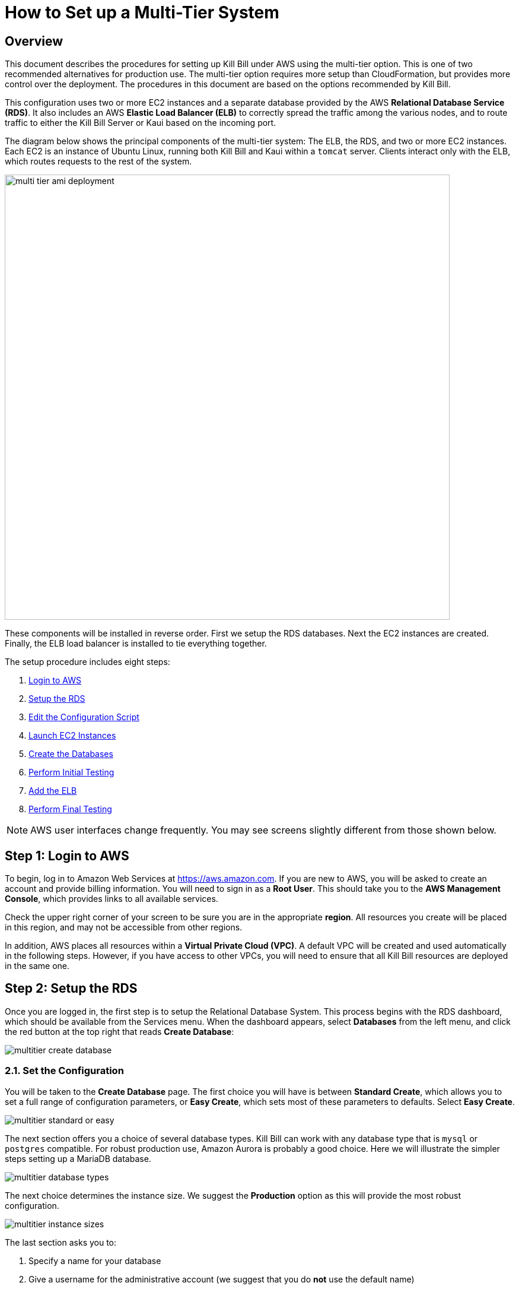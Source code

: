= How to Set up a Multi-Tier System


== Overview

This document describes the procedures for setting up Kill Bill under AWS using the multi-tier option. This is one of two recommended alternatives for production use. The multi-tier option requires more setup than CloudFormation, but provides more control over the deployment. The procedures in this document are based on the options recommended by Kill Bill.

This configuration uses two or more EC2 instances and a separate database provided by the AWS *Relational Database Service (RDS)*. It also includes an AWS *Elastic Load Balancer (ELB)* to correctly spread the traffic among the various nodes, and to route traffic to either the Kill Bill Server or Kaui based on the incoming port.

The diagram below shows the principal components of the multi-tier system: The ELB, the RDS, and two or more EC2 instances. Each EC2 is an instance of Ubuntu Linux, running both Kill Bill and Kaui within a `tomcat` server. Clients interact only with the ELB, which routes requests to the rest of the system.


image::../assets/aws/multi-tier-ami_deployment.svg[width=750,align=center]

These components will be installed in reverse order. First we setup the RDS databases. Next the EC2 instances are created. Finally, the ELB load balancer is installed to tie everything together.

The setup procedure includes eight steps:

. <<step1, Login to AWS>>
. <<step2, Setup the RDS>>
. <<step3, Edit the Configuration Script>>
. <<step4, Launch EC2 Instances>>
. <<step5, Create the Databases>>
. <<step6, Perform Initial Testing>>
. <<step7, Add the ELB>>
. <<step8, Perform Final Testing>>

NOTE: AWS user interfaces change frequently. You may see screens slightly different from those shown below.

[[step1]]
== Step 1: Login to AWS

To begin, log in to Amazon Web Services at https://aws.amazon.com. If you are new to AWS, you will be asked to create an account and provide billing information. You will need to sign in as a *Root User*. This should take you to the *AWS Management Console*, which provides links to all available services.

Check the upper right corner of your screen to be sure you are in the appropriate *region*. All resources you create will be placed in this region, and may not be accessible from other regions.

In addition, AWS places all resources within a *Virtual Private Cloud (VPC)*. A default VPC will be created and used automatically in the following steps. However, if you have access to other VPCs, you will need to ensure that all Kill Bill resources are deployed in the same one.

[[step2]]
== Step 2: Setup the RDS

Once you are logged in, the first step is to setup the Relational Database System. This process begins with the RDS dashboard, which should be available from the Services menu. When the dashboard appears, select *Databases* from the left menu, and click the red button at the top right that reads *Create Database*:

image::../assets/aws/multitier-create-database.png[align=center]

=== 2.1. Set the Configuration

You will be taken to the *Create Database* page. The first choice you will have is between *Standard Create*, which allows you to set a full range of configuration parameters, or *Easy Create*, which sets most of these parameters to defaults. Select *Easy Create*.

image::../assets/aws/multitier-standard-or-easy.png[align=center]

The next section offers you a choice of several database types. Kill Bill can work with any database type that is `mysql` or `postgres` compatible. For robust production use, Amazon Aurora is probably a good choice. Here we will illustrate the simpler steps setting up a MariaDB database.

image::../assets/aws/multitier-database-types.png[align=center]

The next choice determines the instance size. We suggest the *Production* option as this will provide the most robust configuration.

image::../assets/aws/multitier-instance-sizes.png[align=center]

The last section asks you to:

1. Specify a name for your database
2. Give a username for the administrative account (we suggest that you do *not* use the default name)
3. Provide a password for the administrative acount (we suggest you let AWS generate one for you)

image::../assets/aws/multitier-names-and-password.png[align=center]

=== 2.2. Create the Database Manager

When the password is setup and confirmed, click *Create Database* in the lower right corner. You will return to the main Databases screen, which should now look like this:

image::../assets/aws/multitier-database-starting.png[align=center]

This display shows that your database is starting. After a few minutes, the status will change to *Available* (You may need to reload the page to see this). You will also have a chance to see the password, in case it was autogenerated. Save this password, as you will need it later.

At this time you can click on the database name to get more information. You should see a panel named *Connectivity and Security*. The left side of this panel shows the full name of the endpoint, which you will need shortly, and the port number, which is normally 3306.

image::../assets/aws/multitier-connectivity-and-security.png[align=center]

=== 2.3. Setup the Security Rules

Lastly, on the *Connectivity and Security* panel, locate and click on the link for the default VPC security group. You will need to add an inbound security rule because the database by default does not allow external access. In the panel for this group, click on *Inbound Rules* and select *Edit Inbound Rules*. Next, click on *Add rule*. In the *Type* column select `MYSQL/Aurora`. The port will be set to 3306 automatically. In the *Source* column, click on the search icon and select `0.0.0.0/0`. Finally, click on *Save Rules* in the bottom right. Your database is ready to go.

[NOTE]
====
The current security configuration allows open access to the database from any IP address, which can pose significant security risks. Exposing a database to the public internet without proper restrictions is generally not recommended as it may lead to potential vulnerabilities and make your data susceptible to attacks.

To ensure robust protection, it is essential to promptly update the database security settings after completing the Multi-Tier setup. We recommend restricting access so that only EC2 instances running Kill Bill and Kaui are permitted to connect to the database.
====

[[step3]]
== Step 3: Create the Databases

Kill Bill requires two databases, with the names `killbill` and `kaui`. We provide predefined schemas for these databases.

To create the databases, you will need to login to one of your instances as described above. Once you are logged in, you can use the `mysql` command to create the two databases `killbill` and `kaui`. The credentials required for this command are the same ones you set up for the database in step 2.1 above. 

Note that the host <DB-Endpoint-Writer-Instance> should *not* include the port number and there is no space after `-h` and `-u` options.

The password will not be echoed when it is typed.

[source,bash]
----
> mysql -h<DB-Endpoint-Writer-Instance> -u<DB-Username> -p
Enter Password:
mysql> create database killbill;
mysql> create database kaui;
mysql> exit
----
The next step is to install the schemas. These can be found at:

* killbill schema: `https://docs.killbill.io/latest/ddl.sql`
* kaui schema: `https://github.com/killbill/killbill-admin-ui/blob/master/db/ddl.sql`

One easy way to do this is to return to your local computer (type `exit`) and download the schemas (give them distinct names), then use the `sftp` command to upload them to your EC2 instance home directory with the commands:

[source,bash]
----
sftp -i PRIVATE_KEY.pem ubuntu@INSTANCE_IP
put killbill.ddl
put kaui.ddl
exit
----

Once the files are successfully uploaded, login again to your instance using the `ssh` command. You can now install the schemas:

[source,bash]
----
> mysql -h<DB-Endpoint-Writer-Instance> -u<DB-Username> -p<DB-Password> < killbill.ddl

> mysql -h<DB-Endpoint-Writer-Instance> -u<DB-Username> -p<DB-Password> < kaui.ddl
----
To ensure that the databases are setup correctly, login to `mysql` again, then try the SHOW TABLES command:

[source,bash]
----
> mysql -h<DB-Endpoint-Writer-Instance> -u<DB-Username> -p<DB-Password>

use killbill;
show tables;
use kaui;
show tables;
exit
----


[[step4]]
== Step 4: Edit the Configuration Script

To configure the EC2 instances and establish their connection to the databases, you'll need to provide essential information. Fortunately, Kill Bill and Kaui are equipped to read environment variables, making the setup more straightforward. For your convenience, we have a concise configuration script available to streamline this process. Below is the template for the script:


[source,bash]
----
#!/bin/bash

db_host="<DB endpoint writer instance>"
db_port="<DB port>"
db_user="<DB username>"
db_password="<DB passwordd>"
kb_admin_password="<Kaui admin login password>"

cat << EOF > /etc/environment
KB_org_killbill_dao_url=jdbc:mysql://$db_host:$db_port/killbill
KB_org_killbill_dao_user=$db_user
KB_org_killbill_dao_password=$db_password

KB_org_killbill_billing_osgi_dao_url=jdbc:mysql://$db_host:$db_port/killbill
KB_org_killbill_billing_osgi_dao_user=$db_user
KB_org_killbill_billing_osgi_dao_password=$db_password

KB_ADMIN_PASSWORD=$kb_admin_password

KAUI_DB_ADAPTER=mysql2
KAUI_DB_URL=jdbc:mysql://$db_host:$db_port/kaui
KAUI_DB_USERNAME=$db_user
KAUI_DB_PASSWORD=$db_password
KAUI_KILLBILL_URL=http://127.0.0.1:8080
EOF
----

In the above script, replace the value of `db_host` with the full name of the DB writer endpoint obtained from the Connectivity and Security panel, as indicated earlier. Be sure to specify the appropriate database port number (`3306` for MySQL or `5432` for PostgreSQL) by setting `db_port`. The `kb_admin_password` value will be utilized as the admin password for Kaui login.

Optionally, you may choose to customize other Kill Bill properties based on your specific needs. For more detailed information on available configuration options, please refer to the documentation provided at: https://docs.killbill.io/latest/userguide_configuration.html.

[NOTE]
====
The Kaui properties present in the provided template are required for proper functioning. Missing any of these properties may prevent the Kill Bill service from starting successfully. Ensure to set all the necessary properties correctly to ensure a smooth setup process.
====

Save this script to a file as it will be necessary during the launch of EC2 instances.

[[step5]]
== Step 5: Launch EC2 Instances

The next step is to launch the number of EC2 instances you want, all based on the Kill Bill single AMI.


=== 5.1. Subscribe to the AMI

To start the installation process, point your browser to the 
+++
<a href="https://aws.amazon.com/marketplace/pp/B083LYVG9H?ref=_ptnr_doc_"
onclick="getOutboundLink('https://aws.amazon.com/marketplace/pp/B083LYVG9H?ref=_ptnr_doc_');
return false;">
Kill Bill AMI at AWS Marketplace
</a>
+++.

You should see the following image at the top of your screen:

image::../assets/aws/multitier-subscribe.png[align=center]

Click *Continue to Subscribe*. The next page will give the AWS Terms and Conditions:

Accept the terms if asked. You will then see a new message confirming that you have subscribed. Next, click *Continue to Configuration*.

=== 5.2. Configure the Instances

The next page will give several configuration options:

image::../assets/aws/multitier-configure.png[align=center]

Be sure to select the region you plan to operate in. Accept the other defaults. Then click *Continue to Launch*.

The next page will give you several options for the launch method. Choose *Launch through EC2*.

image::../assets/aws/multitier-launch.png[align=center]

All other options will disappear. Click *Launch*.

The next page is headed *Launch an Instance*. There are several things you will need to do here.

First, at the top right, select the number of instances you will use. We recommend 2. You can add more later.

Next, scroll down to the middle of this page, to the box titled *Key Pair (login)* Here you are asked to choose or create a *key pair*.

image::../assets/aws/single-tier-keypair.png[align=center]

The key pair provides the credentials you will need to login to your EC2 instance. For details about key pairs, see the https://docs.aws.amazon.com/AWSEC2/latest/UserGuide/ec2-key-pairs.html[AWS documentation]. We recommend that you create a new key pair. Click *Create Key Pair* to display a pane to be used for the creation. Give the key pair a simple, easy to remember name such as `My-Key-Pair`. Do not change the other options on this pane. Then click *Download Key Pair*. Important: You *must* save the private key that will be generated in this step. If you lose this key, you will *not* be able to login to your instance.

=== 5.3. Setup Security Rules

The next step is to scroll down in the menu on the left side to select *Security Groups*. You should see a list of two or more groups. Select the group whose name begins with `Kill Bill on AWS`, then scroll to the bottom and select the tab for *Inbound Rules*. You should see:

image::../assets/aws/multitier-inbound-original.png[align=center]

These rules enable the ports that must be open to access Kaui and Kill Bill from a browser. However, for access through the ELB these ports will be different. In addition, to enable direct login to your instance using SSH, you need to add one more port.

Click on *Edit Inbound Rules*. then do the following:

1. For the rule that specifies Type: HTTPS, Port Range: 443, change the type to CUSTOM TCP and the Port Range to 3000.
2. For the rule that specifies Type: CUSTOM TCP, Port Range: 8443, change the Port Range to 8080.
3. Finally, add a rule with the following elements: Type: SSH, Protocol: TCP, Port Range: 22, Source: 0.0.0.0/0.


Your Inbound Rules should now look like this:

image::../assets/aws/multitier-inbound-new.png[align=center]

=== 5.4. Add user data script
Finally, scroll to the bottom and open the section labeled *Advanced Details*. You will see a long list of settings. At the very bottom of this list is a box headed *User data*. Paste the script created in Step 4 here.

=== 5.5. Launch your Instances

When the key pair is generated, click *Launch Instances*. You should see the screen below:

image::../assets/aws/multitier-launching.png[align=center]

Your instances are finally launching! To follow what is happening on the EC2 Dashboard, scroll all the way down to the bottom, and click *View all instances* at the bottom right. This will take you to the *Instances* screen which is part of the EC2 Dashboard.

image::../assets/aws/multitier-instances.png[align=center]


In a short time, the *Instance State* for each instance should indicate *Running*. You will need to scroll to the right to see all of the information available about your instances. In particular, make a note of the *Availability Zone* (such as `us-east-1a`) assigned to each instance. You will need this information later.

=== 5.6. Login to an Instance

Now that your instances are set up, you need to ensure that you can login to them for configuration and maintenance when needed. To login, use the secure shell command:

`ssh -i <PRIVATE_KEY>.pem ubuntu@<INSTANCE_IP>`

Here <PRIVATE_KEY> is the pathname where you have stored the private key that was downloaded when you generated your key pair, and <INSTANCE_IP> is the IPV4 address for any one of your instances as described earlier. The private key will not work unless its access controls are set to readable by the owner only.

On Windows versions before Windows 10, you may need to download a program called PuTTY to enable `ssh`. On Windows 10 `ssh` is available but may need to be activated through the Settings screen.

The first time you login, you will see a warning message asking if you want to add this host to your list of hosts. You should answer `yes`.

You will now be able to explore your instance and perform various configuration and maintenance tasks. To exit from your login, type `exit`.

NOTE: We recommend that you *remove* the SSH rule from your security group when you are *not* doing configuration or maintenance.

[[step6]]
== Step 6: Perform Initial Testing

You can now login to Kaui from your browser using the URL `\http://<INSTANCE_IP>:3000`, where `<INSTANCE_IP>` is the IPV4 address for one of your instances, given on your dashboard as *Public IPV4 Address*. This should display the Kaui login screen. For an introduction to Kaui, see our https://docs.killbill.io/latest/quick_start_with_kaui.html[Quick Start with Kaui] guide. The default credentials are: `admin` / `<INSTANCE_ID>`, where <INSTANCE_ID> is the AWS ID for the same instance you selected for login.

In addition, you can login to the Kill Bill server using the URL `\http://<INSTANCE_IP>:8080`. This provides access to certain detailed reports that may be needed for maintenance, including metrics, event logs, and the Swagger API pages.

Repeat the tests for your other instance(s). You should also ensure that actions taken in Kaui from one instance are visible from another. If these logins and tests succeed, your EC2 instances and your RDS databases are setup properly.


[[step7]]
== Step 7: Add the ELB

The last major task is to setup the Elastic Load Balancer in front of the EC2 instances.

=== 7.1. Select the ELB type

To begin, from the EC2 dashboard scroll down the left-hand menu and select *Load Balancing / Load Balancers*. Then click the  *Create Load Balancer* button at the upper left.

You will be given a choice of several load balancer types. The type we will use is *Application Load Balancer*. Click on the *Create* button in the Application Load Balancer box. This will bring up the page titled *Create Application Load Balancer*. This is your master page for the load balancer creation.

=== 7.2. Set Basic Configuration

In the section headed *Basic Configuration*, give your load balancer a name. Do not change the other settings.

In the *Network Mappings* section, select *at least two* availability zones. These *must* include the availability zones assigned to each of your EC2 instances (which you took note of earlier).

=== 7.3. Setup a Security Group

The next section is headed *Security Groups*. Click on *create new security group*. This will open a page headed *Create security group*.

We will use the secure protocol `HTTPS` (based on TLS) for users to access your system. This will require you to provide or create a certificate in a later step.

Enter a name and a brief description for your security group. The description cannot be empty. Then setup the Inboud Rules as follows:

image::../assets/aws/multitier-inbound-original.png[align=center]

When your security group is set, return to the master page and select this group from the dropdown list. You may need to use the refresh icon to make your new group appear in the list. Delete any other group that remains selected.

=== 7.4. Create Listeners

The next section is titled *Listeners and Routing*. This is the last section you will have to deal with, but it is very important. This is where you will setup the Listeners that will receive requests for Kaui or Kill Bill and pass them on to the appropriate modules in your EC2 instances.

Initially you will see one listener, set with protocol HTTP and Port 80. Change the protocol to HTTPS and the port to 443. A new section will open up, headed *Secure listener settings*:

image::../assets/aws/ELB-secure-listener.png[align=center]

Here you will be required to create or provide an X.509 SSL Certificate. If you already have a certificate you can identify it or upload it here. Otherwise click on *Request a New Certificate from ACM.* This will enable you to create a certificate using the *Amazon Certificate Manager*. Follow the steps described for the ACM in https://docs.killbill.io/latest/how-to-add-a-certificate-using-ACM.html[Add a Certificate Using the Amazon Certificate Manager], then return to this page. Select your new certificate from the dropdown list. You can now proceed to the next step.

Next you will need to click on *Add Listener* to create a second Listener. This listener will use port 8443. 


=== 7.5. Setup Target Groups

The next step is to identify the *target* instances for your load balancer, which are collected into a *target group*. Each listener will have a separate target group. Note that the display for each listener contains a link labeled *Create target group*. Click on this link for the first listener.  This will setup the routing for messages directed to Kaui.

Your group will consist of all of the instances you have launched. First, create the group, give it a simple name, and set the port to 3000:

image::../assets/aws/ELB-configure-routing.png[align=center]

Now click on *Next*, to open a page titled *Register Targets*. The purpose of this step is to identify the target instances that will be part of your target group. Initially, all your instances will be listed at the top. To register them, select them all and click *Include as pending below*. The instances will now be listed in the bottom section. Proceed to *Next: Review*. If all looks well, click on *Create Target Group*. This will bring you to the *Target groups* page, and your new group should appear.

Now return to the master page where you created the listeners. Click on the refresh icon for the first listener, then select your new target group from the dropdown list.

image::../assets/aws/ELB-listener-with-TG.png[align=center]


Next, you need to perform the same steps for the second listener. This listener will handle messages directed to the Kill Bill server. Click the link on the second listener labeled *Create target group*. Follow the same steps, setting the port this time to 8080.

When both target groups are setup, you will have a chance to review your settings, then proceed to the next section.


=== 7.6. Create the Load Balancer

Check all settings, then click *Create*. Your load balancer will be created. Close the final page to see the Load Balancer list. The initial status for your new ELB will be *provisioning*. After a few minutes this will change to *active*.

[[step8]]
== Step 8: Perform Final Testing

When your ELB is complete you can proceed to testing. You should now be able to login to Kaui from your browser using the URL `\https://kaui.<DOMAIN>`, where <DOMAIN> is *your* domain that you have used for your certificate. The Kaui login screen should appear, as in Step 6. Similarly, you should be able to login directly to the Kill Bill server using the URL `\https://kaui.<DOMAIN>:8443`.

If these logins do not work correctly, review your setup steps carefully, then proceed to the https://docs.killbill.io/latest/how-to-maintain-a-multi-tier-system.html[Multi-Tier Maintenance Guide].

Congratulations! Your multi-tier installation is ready to go!

